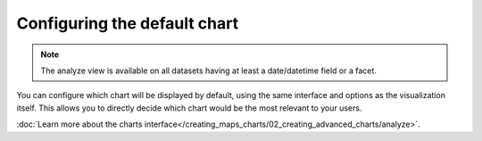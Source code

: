 Configuring the default chart
=============================

.. note::

   The analyze view is available on all datasets having at least a date/datetime field or a facet.

.. ifconfig:: language == 'en'

   .. figure:: images/analyze__analyze--en.jpg

      The analyze options

.. ifconfig:: language == 'fr'

   .. figure:: images/analyze__analyze--fr.jpg

      The analyze options

You can configure which chart will be displayed by default, using the same
interface and options as the visualization itself. This allows you to directly
decide which chart would be the most relevant to your users.

:doc:`Learn more about the charts interface</creating_maps_charts/02_creating_advanced_charts/analyze>`.
